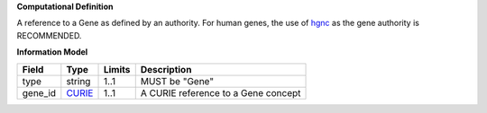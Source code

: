 **Computational Definition**

A reference to a Gene as defined by an authority. For human genes, the use of `hgnc <https://registry.identifiers.org/registry/hgnc>`_ as the gene authority is RECOMMENDED.

**Information Model**

.. list-table::
   :class: clean-wrap
   :header-rows: 1
   :align: left
   :widths: auto
   
   *  - Field
      - Type
      - Limits
      - Description
   *  - type
      - string
      - 1..1
      - MUST be "Gene"
   *  - gene_id
      - `CURIE <core.json#/$defs/CURIE>`_
      - 1..1
      - A CURIE reference to a Gene concept
